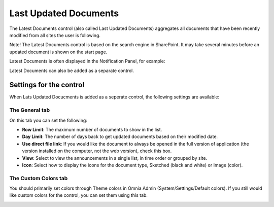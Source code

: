 Last Updated Documents
======================

The Latest Documents control (also called Last Updated Documents) aggregates all documents that have been recently modified from all sites the user is following. 

Note! The Latest Documents control is based on the search engine in SharePoint. It may take several minutes before an updated document is shown on the start page.

Latest Documents is often displayed in the Notification Panel, for example:

.. image:: last-updated-documments-notification-panel.png

Latest Documents can also be added as a separate control. 

Settings for the control
*************************
When Lats Updated Docucments is added as a seperate control, the following settings are available:

.. image:: latest-dcouments-settings.png

The General tab
----------------
On this tab you can set the following:

+ **Row Limit**: The maximum number of documents to show in the list.
+ **Day Limit**: The number of days back to get updated documents based on their modified date.
+ **Use direct file link**: If you would like the document to always be opened in the full version of application (the version installed on the computer, not the web version), check this box.
+ **View**: Select to view the announcements in a single list, in time order or grouped by site.
+ **Icon**: Select how to display the icons for the document type, Sketched (black and white) or Image (color).

The Custom Colors tab
------------------------
You should primarily set colors through Theme colors in Omnia Admin (System/Settings/Default colors). If you still would like custom colors for the control, you can set them using this tab.

.. image:: latest-dcouments-colors.png
